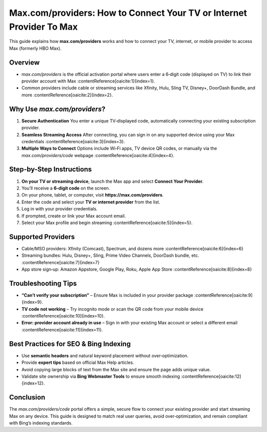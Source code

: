 ##################
Max.com/providers: How to Connect Your TV or Internet Provider To Max
##################

.. meta::
   :msvalidate.01: EC1CC2EBFA11DD5C3D82B1E823DE7278

.. image:: blank.png
      :width: 350px
      :align: center
      :height: 100px

.. image:: Enter_Product_Key.png
      :width: 350px
      :align: center
      :height: 100px
      :alt: ij.start.canon
      :target: #

.. image:: blank.png
      :width: 350px
      :align: center
      :height: 100px


This guide explains how **max.com/providers** works and how to connect your TV, internet, or mobile provider to access Max (formerly HBO Max). 

Overview
--------

- `max.com/providers` is the official activation portal where users enter a 6‑digit code (displayed on TV) to link their provider account with Max :contentReference[oaicite:1]{index=1}.
- Common providers include cable or streaming services like Xfinity, Hulu, Sling TV, Disney+, DoorDash Bundle, and more :contentReference[oaicite:2]{index=2}.

Why Use `max.com/providers`?
-----------------------------

1. **Secure Authentication**  
   You enter a unique TV‑displayed code, automatically connecting your existing subscription provider.

2. **Seamless Streaming Access**  
   After connecting, you can sign in on any supported device using your Max credentials :contentReference[oaicite:3]{index=3}.

3. **Multiple Ways to Connect**  
   Options include Wi‑Fi apps, TV device QR codes, or manually via the `max.com/providers/code` webpage :contentReference[oaicite:4]{index=4}.

Step-by-Step Instructions
-------------------------

1. **On your TV or streaming device**, launch the Max app and select **Connect Your Provider**.
2. You’ll receive a **6‑digit code** on the screen.
3. On your phone, tablet, or computer, visit **https://max.com/providers**.
4. Enter the code and select your **TV or internet provider** from the list.
5. Log in with your provider credentials.
6. If prompted, create or link your Max account email.
7. Select your Max profile and begin streaming :contentReference[oaicite:5]{index=5}.

Supported Providers
-------------------

* Cable/MSO providers: Xfinity (Comcast), Spectrum, and dozens more :contentReference[oaicite:6]{index=6}  
* Streaming bundles: Hulu, Disney+, Sling, Prime Video Channels, DoorDash bundle, etc. :contentReference[oaicite:7]{index=7}  
* App store sign‑up: Amazon Appstore, Google Play, Roku, Apple App Store :contentReference[oaicite:8]{index=8}

Troubleshooting Tips
--------------------

- **“Can’t verify your subscription”** – Ensure Max is included in your provider package :contentReference[oaicite:9]{index=9}.  
- **TV code not working** – Try incognito mode or scan the QR code from your mobile device :contentReference[oaicite:10]{index=10}.  
- **Error: provider account already in use** – Sign in with your existing Max account or select a different email :contentReference[oaicite:11]{index=11}.

Best Practices for SEO & Bing Indexing
--------------------------------------

- Use **semantic headers** and natural keyword placement without over‑optimization.
- Provide **expert tips** based on official Max Help articles.
- Avoid copying large blocks of text from the Max site and ensure the page adds unique value.
- Validate site ownership via **Bing Webmaster Tools** to ensure smooth indexing :contentReference[oaicite:12]{index=12}.

Conclusion
----------

The `max.com/providers/code` portal offers a simple, secure flow to connect your existing provider and start streaming Max on any device. This guide is designed to match real user queries, avoid over‑optimization, and remain compliant with Bing’s indexing standards.


